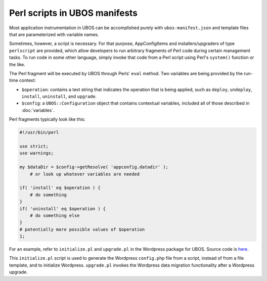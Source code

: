 Perl scripts in UBOS manifests
==============================

Most application instrumentation in UBOS can be accomplished purely with
``ubos-manifest.json`` and template files that are parameterized with variable names.

Sometimes, however, a script is necessary. For that purpose, AppConfigItems and
installers/upgraders of type ``perlscript`` are provided, which allow developers to run
arbitrary fragments of Perl code during certain management tasks.
To run code in some other language, simply invoke that code from a Perl script using Perl's
``system()`` function or the like.

The Perl fragment will be executed by UBOS through Perls' ``eval`` method. Two
variables are being provided by the run-time context:

* ``$operation``: contains a text string that indicates the operation that is being
  applied, such as ``deploy``, ``undeploy``, ``install``, ``uninstall``, and
  ``upgrade``.
* ``$config``: a ``UBOS::Configuration`` object that contains contextual variables,
  included all of those described in :doc:`variables`.

Perl fragments typically look like this:

.. code-block:: perl

   #!/usr/bin/perl

   use strict;
   use warnings;

   my $dataDir = $config->getResolve( 'appconfig.datadir' );
       # or look up whatever variables are needed

   if( 'install' eq $operation ) {
       # do something
   }
   if( 'uninstall' eq $operation ) {
       # do something else
   }
   # potentially more possible values of $operation
   1;

For an example, refer to ``initialize.pl`` and ``upgrade.pl`` in the Wordpress package for UBOS.
Source code is `here <https://github.com/uboslinux/ubos-wordpress/blob/master/wordpress/bin>`_.

This ``initialize.pl`` script is used to generate the Wordpress ``config.php`` file from a script, instead
of from a file template, and to initialize Wordpress. ``upgrade.pl`` invokes the Wordpress data
migration functionality after a Wordpress upgrade.
